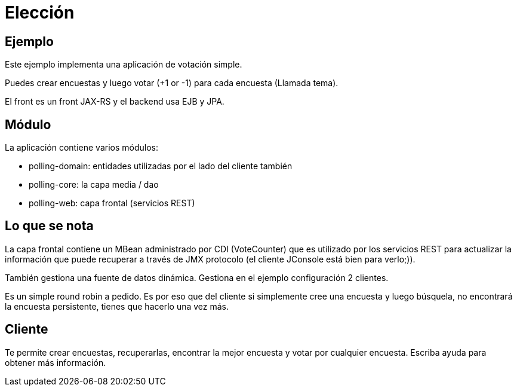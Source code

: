 :index-group: Misc
:jbake-type: page
:jbake-status: status=published
= Elección

== Ejemplo

Este ejemplo implementa una aplicación de votación simple.

Puedes crear encuestas y luego votar (+1 or -1) para cada encuesta (Llamada tema).

El front es un front JAX-RS y el backend usa EJB y JPA.

== Módulo 

La aplicación contiene varios módulos:


* polling-domain: entidades utilizadas por el lado del cliente también
* polling-core: la capa media / dao
* polling-web: capa frontal (servicios REST)

== Lo que se nota

La capa frontal contiene un MBean administrado por CDI (VoteCounter) que es
utilizado por los servicios REST para actualizar la información que puede recuperar a través de JMX
protocolo (el cliente JConsole está bien para verlo;)).

También gestiona una fuente de datos dinámica. Gestiona en el ejemplo
configuración 2 clientes.

Es un simple round robin a pedido. Es por eso que del cliente si
simplemente cree una encuesta y luego búsquela, no encontrará la encuesta persistente,
tienes que hacerlo una vez más.

== Cliente

Te permite crear encuestas, recuperarlas, encontrar la mejor encuesta y votar por
cualquier encuesta.
Escriba ayuda para obtener más información.
